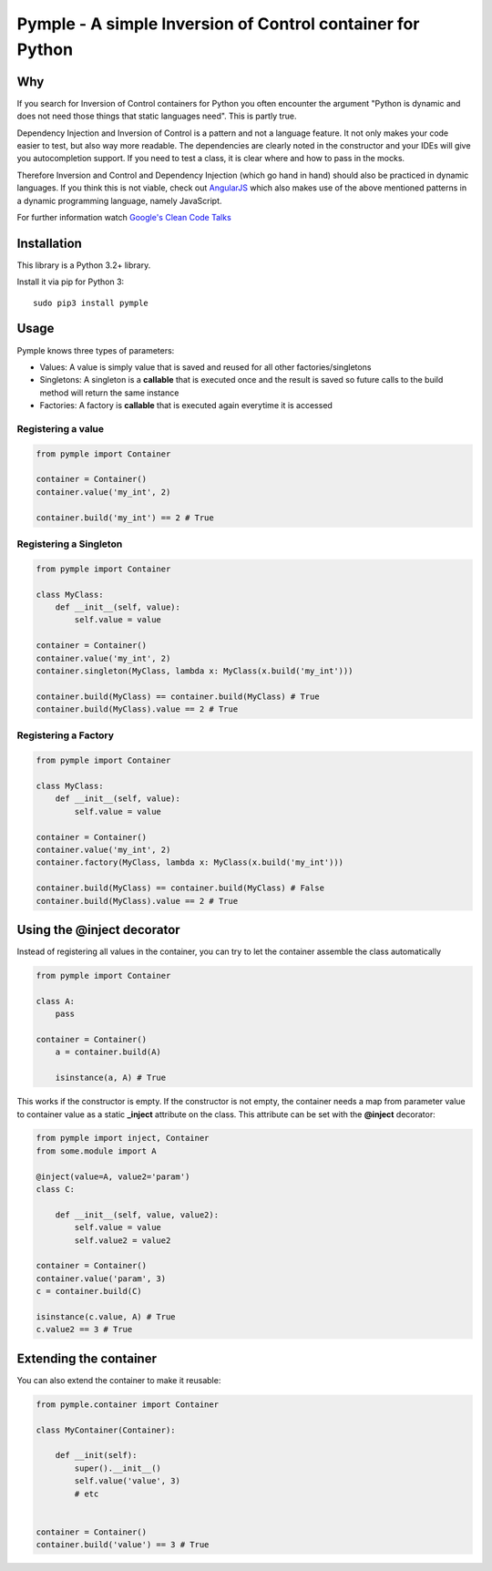 ===========================================================
Pymple - A simple Inversion of Control container for Python
===========================================================

.. image:: https://travis-ci.org/owncloud/ocdev.svg
    :target: https://travis-ci.org/owncloud/ocdev

Why
===
If you search for Inversion of Control containers for Python you often encounter the argument "Python is dynamic and does not need those things that static languages need". This is partly true.

Dependency Injection and Inversion of Control is a pattern and not a language feature. It not only makes your code easier to test, but also way more readable. The dependencies are clearly noted in the constructor and your IDEs will give you autocompletion support. If you need to test a class, it is clear where and how to pass in the mocks.

Therefore Inversion and Control and Dependency Injection (which go hand in hand) should also be practiced in dynamic languages. If you think this is not viable, check out `AngularJS <http://angularjs.org/>`_ which also makes use of the above mentioned patterns in a dynamic programming language, namely JavaScript.

For further information watch `Google's Clean Code Talks <https://www.youtube.com/playlist?list=PL693EFD059797C21E>`_

Installation
============
This library is a Python 3.2+ library.

Install it via pip for Python 3::

    sudo pip3 install pymple

Usage
=====
Pymple knows three types of parameters:

* Values: A value is simply value that is saved and reused for all other factories/singletons
* Singletons: A singleton is a **callable** that is executed once and the result is saved so future calls to the build method will return the same instance
* Factories: A factory is **callable** that is executed again everytime it is accessed


Registering a value
-------------------

.. code:: python

  from pymple import Container

  container = Container()
  container.value('my_int', 2)

  container.build('my_int') == 2 # True


Registering a Singleton
-----------------------

.. code:: python

  from pymple import Container

  class MyClass:
      def __init__(self, value):
          self.value = value

  container = Container()
  container.value('my_int', 2)
  container.singleton(MyClass, lambda x: MyClass(x.build('my_int')))

  container.build(MyClass) == container.build(MyClass) # True
  container.build(MyClass).value == 2 # True

Registering a Factory
---------------------

.. code:: python

  from pymple import Container

  class MyClass:
      def __init__(self, value):
          self.value = value

  container = Container()
  container.value('my_int', 2)
  container.factory(MyClass, lambda x: MyClass(x.build('my_int')))

  container.build(MyClass) == container.build(MyClass) # False
  container.build(MyClass).value == 2 # True


Using the @inject decorator
===========================
Instead of registering all values in the container, you can try to let the container assemble the class automatically

.. code:: python

  from pymple import Container

  class A:
      pass

  container = Container()
      a = container.build(A)

      isinstance(a, A) # True


This works if the constructor is empty. If the constructor is not empty, the container needs a map from parameter value to container value as a static **_inject** attribute on the class. This attribute can be set with the **@inject** decorator:

.. code:: python

  from pymple import inject, Container
  from some.module import A

  @inject(value=A, value2='param')
  class C:

      def __init__(self, value, value2):
          self.value = value
          self.value2 = value2

  container = Container()
  container.value('param', 3)
  c = container.build(C)

  isinstance(c.value, A) # True
  c.value2 == 3 # True


Extending the container
=======================
You can also extend the container to make it reusable:

.. code:: python

  from pymple.container import Container

  class MyContainer(Container):

      def __init(self):
          super().__init__()
          self.value('value', 3)
          # etc


  container = Container()
  container.build('value') == 3 # True
